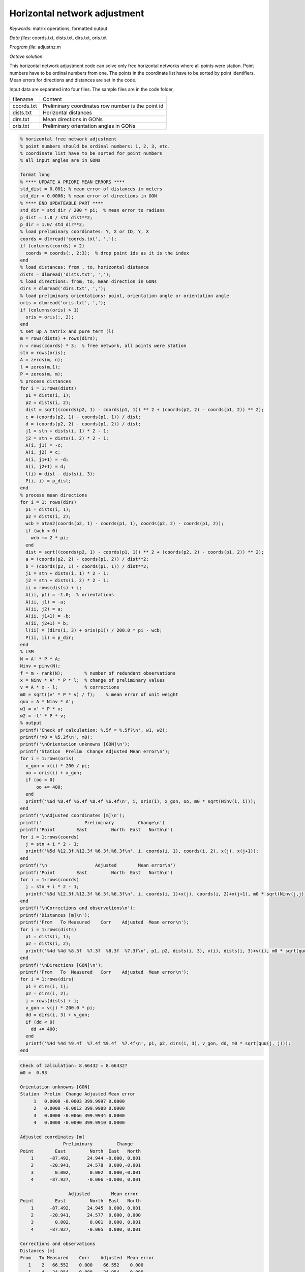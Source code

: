 Horizontal network adjustment
=============================

*Keywords*: matrix operations, formatted output

*Data files*: coords.txt, dists.txt, dirs.txt, oris.txt

*Program file*: adjusthz.m

*Octave solution*:

This horizontal network adjustment code can solve only free horizontal
networks where all points were station. Point numbers have to be ordinal
numbers from one. The points in the coordinate list have to be sorted by 
point identifiers.
Mean errors for directions and distances are set in the code.

Input data are separated into four files. The sample files are in the code 
folder,

+------------+----------------------------------------------------+
| filename   | Content                                            |
+------------+----------------------------------------------------+
| coords.txt | Preliminary coordinates row number is the point id |
+------------+----------------------------------------------------+
| dists.txt  | Horizontal distances                               |
+------------+----------------------------------------------------+
| dirs.txt   | Mean directions in GONs                            |
+------------+----------------------------------------------------+
| oris.txt   | Preliminary orientation angles in GONs             |
+------------+----------------------------------------------------+

.. code:: octave

    % horizontal free network adjustment
    % point numbers should be ordinal numbers: 1, 2, 3, etc.
    % coordinate list have to be sorted for point numbers
    % all input angles are in GONs

    format long
    % **** UPDATE A PRIORI MEAN ERRORS ****
    std_dist = 0.001; % mean error of distances im meters
    std_dir = 0.0006; % mean error of directions in GON
    % **** END UPDATEABLE PART ****
    std_dir = std_dir / 200 * pi;  % mean error to radians
    p_dist = 1.0 / std_dist**2;
    p_dir = 1.0/ std_dir**2;
    % load preliminary coordinates: Y, X or ID, Y, X 
    coords = dlmread('coords.txt', ',');
    if (columns(coords) > 2)
      coords = coords(:, 2:3);  % drop point ids as it is the index
    end
    % load distances: from , to, horizontal distance
    dists = dlmread('dists.txt', ',');
    % load directions: from, to, mean direction in GONs
    dirs = dlmread('dirs.txt', ',');
    % load preliminary orientations: point, orientation angle or orientation angle
    oris = dlmread('oris.txt', ',');
    if (columns(oris) > 1)
      oris = oris(:, 2);
    end
    % set up A matrix and pure term (l)
    m = rows(dists) + rows(dirs);
    n = rows(coords) * 3;  % free network, all points were station
    stn = rows(oris);
    A = zeros(m, n);
    l = zeros(m,1);
    P = zeros(m, m);
    % process distances
    for i = 1:rows(dists)
      p1 = dists(i, 1);
      p2 = dists(i, 2);
      dist = sqrt((coords(p2, 1) - coords(p1, 1)) ** 2 + (coords(p2, 2) - coords(p1, 2)) ** 2);
      c = (coords(p2, 1) - coords(p1, 1)) / dist;
      d = (coords(p2, 2) - coords(p1, 2)) / dist;
      j1 = stn + dists(i, 1) * 2 - 1;
      j2 = stn + dists(i, 2) * 2 - 1;
      A(i, j1) = -c;
      A(i, j2) = c;
      A(i, j1+1) = -d;
      A(i, j2+1) = d;
      l(i) = dist - dists(i, 3);
      P(i, i) = p_dist;
    end
    % process mean directions
    for i = 1: rows(dirs)
      p1 = dists(i, 1);
      p2 = dists(i, 2);
      wcb = atan2(coords(p2, 1) - coords(p1, 1), coords(p2, 2) - coords(p1, 2));
      if (wcb < 0)
        wcb += 2 * pi;
      end
      dist = sqrt((coords(p2, 1) - coords(p1, 1)) ** 2 + (coords(p2, 2) - coords(p1, 2)) ** 2);
      a = (coords(p2, 2) - coords(p1, 2)) / dist**2;
      b = (coords(p2, 1) - coords(p1, 1)) / dist**2;
      j1 = stn + dists(i, 1) * 2 - 1;
      j2 = stn + dists(i, 2) * 2 - 1;
      ii = rows(dists) + i;
      A(ii, p1) = -1.0;  % orientations
      A(ii, j1) = -a;
      A(ii, j2) = a;
      A(ii, j1+1) = -b;
      A(ii, j2+1) = b;
      l(ii) = (dirs(i, 3) + oris(p1)) / 200.0 * pi - wcb;
      P(ii, ii) = p_dir;
    end
    % LSM
    N = A' * P * A;
    Ninv = pinv(N);
    f = m - rank(N);        % number of redundant observations
    x = Ninv * A' * P * l;  % change of preliminary values
    v = A * x - l;          % corrections
    m0 = sqrt((v' * P * v) / f);    % mean error of unit weight
    quu = A * Ninv * A';
    w1 = v' * P * v;
    w2 = -l' * P * v;
    % output
    printf('Check of calculation: %.5f = %.5f?\n', w1, w2);
    printf('m0 = %5.2f\n', m0);
    printf('\nOrientation unknowns [GON]\n');
    printf('Station  Prelim  Change Adjusted Mean error\n');
    for i = 1:rows(oris)
      x_gon = x(i) * 200 / pi;
      oo = oris(i) + x_gon;
      if (oo < 0)
          oo += 400;
      end
      printf('%6d %8.4f %6.4f %8.4f %6.4f\n', i, oris(i), x_gon, oo, m0 * sqrt(Ninv(i, i)));
    end
    printf('\nAdjusted coordinates [m]\n');
    printf('                Preliminary         Change\n')
    printf('Point        East         North  East   North\n')
    for i = 1:rows(coords)
      j = stn + i * 2 - 1;
      printf('%5d %12.3f,%12.3f %6.3f,%6.3f\n', i, coords(i, 1), coords(i, 2), x(j), x(j+1));
    end
    printf('\n                  Adjusted        Mean error\n')
    printf('Point        East         North  East   North\n')
    for i = 1:rows(coords)
      j = stn + i * 2 - 1;
      printf('%5d %12.3f,%12.3f %6.3f,%6.3f\n', i, coords(i, 1)+x(j), coords(i, 2)+x(j+1), m0 * sqrt(Ninv(j,j)), m0 * sqrt(Ninv(j+1,j+1)));
    end
    printf('\nCorrections and observations\n');
    printf('Distances [m]\n');
    printf('From   To Measured    Corr    Adjusted  Mean error\n');
    for i = 1:rows(dists)
      p1 = dists(i, 1);
      p2 = dists(i, 2);
      printf('%4d %4d %8.3f  %7.3f  %8.3f  %7.3f\n', p1, p2, dists(i, 3), v(i), dists(i, 3)+v(i), m0 * sqrt(quu(i, i)));
    end
    printf('\nDirections [GON]\n');
    printf('From   To  Measured   Corr    Adjusted  Mean error\n');
    for i = 1:rows(dirs)
      p1 = dirs(i, 1);
      p2 = dirs(i, 2);
      j = rows(dists) + i;
      v_gon = v(j) * 200.0 * pi;
      dd = dirs(i, 3) + v_gon;
      if (dd < 0)
        dd += 400;
      end
      printf('%4d %4d %9.4f  %7.4f %9.4f  %7.4f\n', p1, p2, dirs(i, 3), v_gon, dd, m0 * sqrt(quu(j, j)));
    end

.. code::

    Check of calculation: 8.66432 = 8.66432?
    m0 =  0.93

    Orientation unknowns [GON]
    Station  Prelim  Change Adjusted Mean error
         1   0.0000 -0.0003 399.9997 0.0000
         2   0.0000 -0.0012 399.9988 0.0000
         3   0.0000 -0.0066 399.9934 0.0000
         4   0.0000 -0.0090 399.9910 0.0000

    Adjusted coordinates [m]
                    Preliminary         Change
    Point        East         North  East   North
        1      -87.492,      24.944 -0.000, 0.001
        2      -20.941,      24.578  0.000,-0.001
        3        0.002,       0.002  0.000,-0.001
        4      -87.927,      -0.006 -0.000, 0.001

                      Adjusted        Mean error
    Point        East         North  East   North
        1      -87.492,      24.945  0.000, 0.001
        2      -20.941,      24.577  0.000, 0.000
        3        0.002,       0.001  0.000, 0.001
        4      -87.927,      -0.005  0.000, 0.001

    Corrections and observations
    Distances [m]
    From   To Measured    Corr    Adjusted  Mean error
       1    2   66.552    0.000    66.552    0.000
       1    4   24.954   -0.000    24.954    0.000
       2    1   66.552    0.000    66.552    0.000
       2    3   32.288   -0.001    32.287    0.000
       2    4   71.355   -0.000    71.355    0.001
       3    2   32.289    0.000    32.289    0.000
       3    4   87.929    0.000    87.929    0.001
       4    1   24.955    0.001    24.956    0.000
       4    2   71.355   -0.000    71.355    0.001
       4    3   87.929    0.000    87.929    0.001

    Directions [GON]
    From   To  Measured   Corr    Adjusted  Mean error
       1    2  100.3498  -0.0052  100.3446   0.0000
       1    4  201.1093   0.0052  201.1145   0.0000
       2    1  300.3494   0.0077  300.3571   0.0000
       2    3  155.0715  -0.0059  155.0656   0.0000
       2    4  277.6076  -0.0018  277.6058   0.0000
       3    2  355.0758   0.0054  355.0812   0.0000
       3    4  300.0000  -0.0054  299.9946   0.0000
       4    1    1.1190  -0.0048    1.1142   0.0000
       4    2   77.6151   0.0010   77.6161   0.0000
       4    3  100.0014   0.0039  100.0053   0.0000

.. note:: *Developing tipps*:

    Change calculation units to cm and cc to reduce rounding errors.




